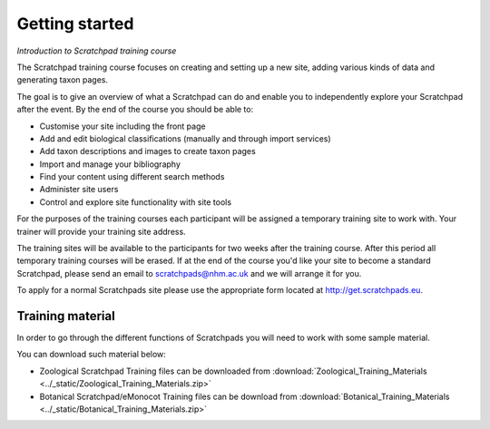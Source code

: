 Getting started
===============

*Introduction to Scratchpad training course*

The Scratchpad training course focuses on creating and setting up a new site, adding various kinds of data and generating taxon pages.

The goal is to give an overview of what a Scratchpad can do and enable you to independently explore your Scratchpad after the event. By the end of the course you should be able to: 

- Customise your site including the front page 
- Add and edit biological classifications (manually and through import services) 
- Add taxon descriptions and images to create taxon pages 
- Import and manage your bibliography 
- Find your content using different search methods 
- Administer site users 
- Control and explore site functionality with site tools 

For the purposes of the training courses each participant will be assigned a temporary training site to work with. Your trainer will provide your training site address. 

The training sites will be available to the participants for two weeks after the training course. After this period all temporary training courses will be erased.  If at the end of the course you'd like your site to become a standard Scratchpad, please send an email to scratchpads@nhm.ac.uk and we will arrange it for you. 

To apply for a normal Scratchpads site please use the appropriate form located at http://get.scratchpads.eu. 


.. _training-material:

Training material
-----------------

In order to go through the different functions of Scratchpads you will need to work with some sample material. 

You can download such material below: 

- Zoological Scratchpad Training files can be downloaded from :download:`Zoological_Training_Materials <../_static/Zoological_Training_Materials.zip>`

- Botanical Scratchpad/eMonocot Training files can be download from :download:`Botanical_Training_Materials <../_static/Botanical_Training_Materials.zip>`